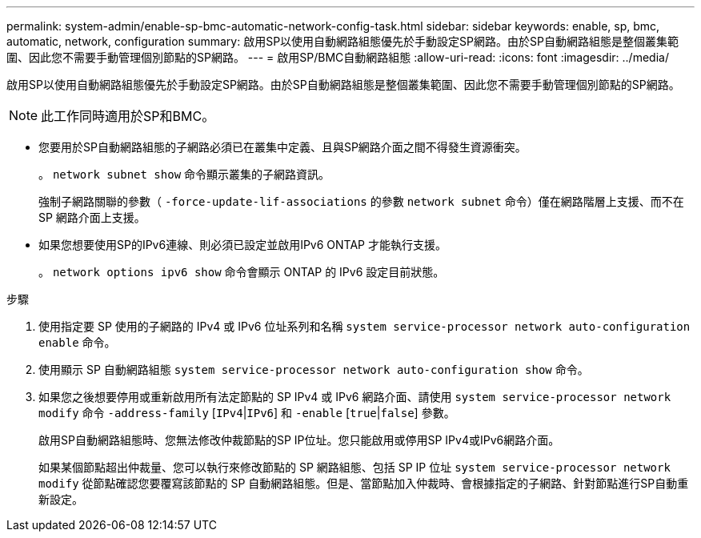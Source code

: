 ---
permalink: system-admin/enable-sp-bmc-automatic-network-config-task.html 
sidebar: sidebar 
keywords: enable, sp, bmc, automatic, network, configuration 
summary: 啟用SP以使用自動網路組態優先於手動設定SP網路。由於SP自動網路組態是整個叢集範圍、因此您不需要手動管理個別節點的SP網路。 
---
= 啟用SP/BMC自動網路組態
:allow-uri-read: 
:icons: font
:imagesdir: ../media/


[role="lead"]
啟用SP以使用自動網路組態優先於手動設定SP網路。由於SP自動網路組態是整個叢集範圍、因此您不需要手動管理個別節點的SP網路。

[NOTE]
====
此工作同時適用於SP和BMC。

====
* 您要用於SP自動網路組態的子網路必須已在叢集中定義、且與SP網路介面之間不得發生資源衝突。
+
。 `network subnet show` 命令顯示叢集的子網路資訊。

+
強制子網路關聯的參數（ `-force-update-lif-associations` 的參數 `network subnet` 命令）僅在網路階層上支援、而不在 SP 網路介面上支援。

* 如果您想要使用SP的IPv6連線、則必須已設定並啟用IPv6 ONTAP 才能執行支援。
+
。 `network options ipv6 show` 命令會顯示 ONTAP 的 IPv6 設定目前狀態。



.步驟
. 使用指定要 SP 使用的子網路的 IPv4 或 IPv6 位址系列和名稱 `system service-processor network auto-configuration enable` 命令。
. 使用顯示 SP 自動網路組態 `system service-processor network auto-configuration show` 命令。
. 如果您之後想要停用或重新啟用所有法定節點的 SP IPv4 或 IPv6 網路介面、請使用 `system service-processor network modify` 命令 `-address-family` [`IPv4`|`IPv6`] 和 `-enable` [`true`|`false`] 參數。
+
啟用SP自動網路組態時、您無法修改仲裁節點的SP IP位址。您只能啟用或停用SP IPv4或IPv6網路介面。

+
如果某個節點超出仲裁量、您可以執行來修改節點的 SP 網路組態、包括 SP IP 位址 `system service-processor network modify` 從節點確認您要覆寫該節點的 SP 自動網路組態。但是、當節點加入仲裁時、會根據指定的子網路、針對節點進行SP自動重新設定。


